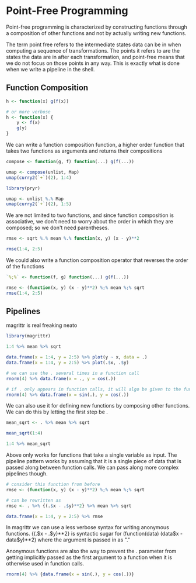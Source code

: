 * Point-Free Programming 
:PROPERTIES:
:header-args: :session R-session :results output value table :colnames yes
:END:

Point-free programming is characterized by constructing functions through a composition of other functions and not by actually writing new functions. 

The term point free refers to the intermediate states data can be in when computing a sequence of transformations. The points it refers to are the states the data are in after each transformation, and point-free means that we do not focus on those points in any way. This is exactly what is done when we write a pipeline in the shell. 


** Function Composition 

#+BEGIN_SRC R :post round-tbl[:colnames yes](*this*)
h <- function(x) g(f(x))

# or more verbose
h <- function(x) {
    y <- f(x)
    g(y)
}
#+END_SRC

We can write a function composition function, a higher order function that takes two functions as arguments and returns their compositions

#+BEGIN_SRC R :post round-tbl[:colnames yes](*this*)
compose <- function(g, f) function(...) g(f(...))

umap <- compose(unlist, Map)
umap(curry2(`+`)(2), 1:4)
#+END_SRC 

#+BEGIN_SRC R :post round-tbl[:colnames yes](*this*)
library(pryr)

umap <- unlist %.% Map
umap(curry2(`+`)(2), 1:5)
#+END_SRC

We are not limited to two functions, and since function composition is associative, we don't need to worry about the order in which they are composed; so we don't need parentheses.

#+BEGIN_SRC R :post round-tbl[:colnames yes](*this*)
rmse <- sqrt %.% mean %.% function(x, y) (x - y)**2

rmse(1:4, 2:5)
#+END_SRC 

We could also write a function composition operator that reverses the order of the functions 

#+BEGIN_SRC R :post round-tbl[:colnames yes](*this*)
`%;%` <- function(f, g) function(...) g(f(...))

rmse <- (function(x, y) (x - y)**2) %;% mean %;% sqrt
rmse(1:4, 2:5)
#+END_SRC

** Pipelines 

magrittr is real freaking neato 

#+BEGIN_SRC R :post round-tbl[:colnames yes](*this*)
library(magrittr)

1:4 %>% mean %>% sqrt

data.frame(x = 1:4, y = 2:5) %>% plot(y ~ x, data = .)
data.frame(x = 1:4, y = 2:5) %>% plot(.$x, .$y)

# we can use the . several times in a function call
rnorm(4) %>% data.frame(x = ., y = cos(.))

# if . only appears in function calls, it will algo be given to the function as a first parameter
rnorm(4) %>% data.frame(x = sin(.), y = cos(.))
#+END_SRC

We can also use it for defining new functions by composing other functions. We can do this by letting the first step be .

#+BEGIN_SRC R :post round-tbl[:colnames yes](*this*)
mean_sqrt <- . %>% mean %>% sqrt

mean_sqrt(1:4)

1:4 %>% mean_sqrt
#+END_SRC

Above only works for functions that take a single variable as input. The pipeline pattern works by assuming that it is a single piece of data that is passed along between function calls. We can pass along more complex pipelines though. 

#+BEGIN_SRC R :post round-tbl[:colnames yes](*this*)
# consider this function from before
rmse <- (function(x, y) (x - y)**2) %;% mean %;% sqrt

# can be rewritten as
rmse <- . %>% {(.$x - .$y)**2} %>% mean %>% sqrt

data.frame(x = 1:4, y = 2:5) %>% rmse
#+END_SRC

In magrittr we can use a less verbose syntax for writing anonymous functions. {(.$x - .$y)**2} is syntactic sugar for (function(data) (data$x - data$y)**2) where the argument is passed in as "."

Anonymous functions are also the way to prevent the . parameter from getting implicitly passed as the first argument to a function when it is otherwise used in function calls. 

#+BEGIN_SRC R :post round-tbl[:colnames yes](*this*)
rnorm(4) %>% {data.frame(x = sin(.), y = cos(.))}
#+END_SRC

